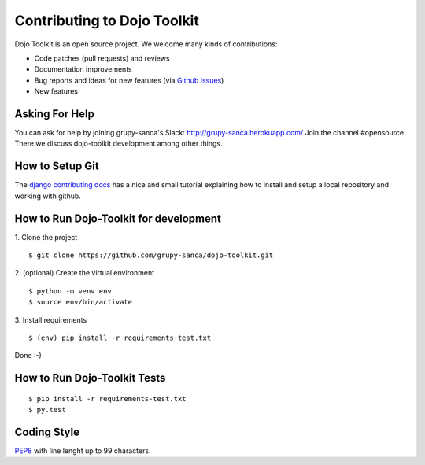 Contributing to Dojo Toolkit
============================

Dojo Toolkit is an open source project. We welcome many kinds of contributions:

- Code patches (pull requests) and reviews
- Documentation improvements
- Bug reports and ideas for new features (via `Github Issues`__)
- New features

__ https://github.com/grupy-sanca/dojo-toolkit/issues


Asking For Help
---------------

You can ask for help by joining grupy-sanca's Slack: http://grupy-sanca.herokuapp.com/
Join the channel #opensource. There we discuss dojo-toolkit development among other things.


How to Setup Git
----------------

The `django contributing docs`__ has a nice and small tutorial explaining how to install and setup a local repository and working with github.
 
__ https://docs.djangoproject.com/en/dev/internals/contributing/writing-code/working-with-git/#working-with-git-and-github


How to Run Dojo-Toolkit for development
---------------------------------------

1. Clone the project
::
  
  $ git clone https://github.com/grupy-sanca/dojo-toolkit.git

2. (optional) Create the virtual environment
::
  
  $ python -m venv env
  $ source env/bin/activate

3. Install requirements
::

  $ (env) pip install -r requirements-test.txt

Done :-)


How to Run Dojo-Toolkit Tests
----------------
::

  $ pip install -r requirements-test.txt
  $ py.test


Coding Style
------------

`PEP8 <https://www.python.org/dev/peps/pep-0008/>`_ with line lenght up to 99 characters.